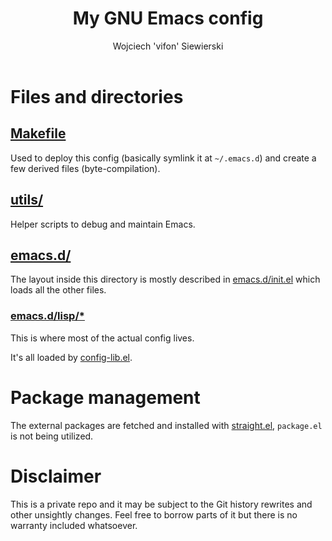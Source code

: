 #+AUTHOR: Wojciech 'vifon' Siewierski
#+TITLE: My GNU Emacs config

* Files and directories
** [[file:Makefile][Makefile]]
   Used to deploy this config (basically symlink it at =~/.emacs.d=)
   and create a few derived files (byte-compilation).

** [[file:utils/][utils/]]
   Helper scripts to debug and maintain Emacs.

** [[file:emacs.d/][emacs.d/]]
   The layout inside this directory is mostly described in
   [[file:emacs.d/init.el][emacs.d/init.el]] which loads all the other files.

*** [[file:emacs.d/lisp/][emacs.d/lisp/*]]
    This is where most of the actual config lives.

    It's all loaded by [[file:emacs.d/config-lib.el][config-lib.el]].

* Package management
  The external packages are fetched and installed with [[https://github.com/raxod502/straight.el][straight.el]],
  =package.el= is not being utilized.

* Disclaimer
  This is a private repo and it may be subject to the Git history
  rewrites and other unsightly changes.  Feel free to borrow parts of
  it but there is no warranty included whatsoever.
